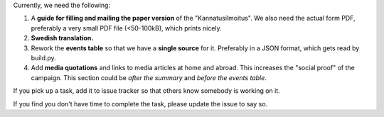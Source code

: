 Currently, we need the following:

#. A **guide for filling and mailing the paper version** of the 
   "Kannatusilmoitus". We also need the actual form PDF, preferably a 
   very small PDF file (<50-100kB), which prints nicely.

#. **Swedish translation.**

#. Rework the **events table** so that we have a **single source** for it. 
   Preferably in a JSON format, which gets read by build.py.

#. Add **media quotations** and links to media articles at home and abroad.
   This increases the "social proof" of the campaign. This section 
   could be *after the summary* and *before the events table*.


If you pick up a task, add it to issue tracker so that others know somebody
is working on it. 

If you find you don't have time to complete the task, please update the issue
to say so.
